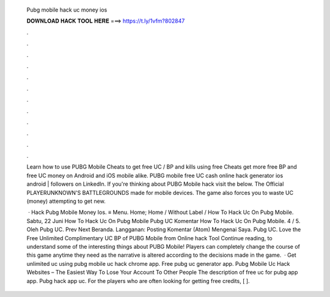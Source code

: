   Pubg mobile hack uc money ios
  
  
  
  𝐃𝐎𝐖𝐍𝐋𝐎𝐀𝐃 𝐇𝐀𝐂𝐊 𝐓𝐎𝐎𝐋 𝐇𝐄𝐑𝐄 ===> https://t.ly/1vfm?802847
  
  
  
  .
  
  
  
  .
  
  
  
  .
  
  
  
  .
  
  
  
  .
  
  
  
  .
  
  
  
  .
  
  
  
  .
  
  
  
  .
  
  
  
  .
  
  
  
  .
  
  
  
  .
  
  Learn how to use PUBG Mobile Cheats to get free UC / BP and kills using free Cheats get more free BP and free UC money on Android and iOS mobile alike. PUBG mobile free UC cash online hack generator ios android | followers on LinkedIn. If you're thinking about PUBG Mobile hack visit the below. The Official PLAYERUNKNOWN'S BATTLEGROUNDS made for mobile devices. The game also forces you to waste UC (money) attempting to get new.
  
   · Hack Pubg Mobile Money Ios. ≡ Menu. Home; Home / Without Label / How To Hack Uc On Pubg Mobile. Sabtu, 22 Juni How To Hack Uc On Pubg Mobile Pubg UC Komentar How To Hack Uc On Pubg Mobile. 4 / 5. Oleh Pubg UC. Prev Next Beranda. Langganan: Posting Komentar (Atom) Mengenai Saya. Pubg UC. Love the Free Unlimited Complimentary UC BP of PUBG Mobile from Online hack Tool Continue reading, to understand some of the interesting things about PUBG Mobile! Players can completely change the course of this game anytime they need as the narrative is altered according to the decisions made in the game.  · Get unlimited uc using pubg mobile uc hack chrome app. Free pubg uc generator app. Pubg Mobile Uc Hack Websites – The Easiest Way To Lose Your Account To Other People The description of free uc for pubg app app. Pubg hack app uc. For the players who are often looking for getting free credits, [ ].
